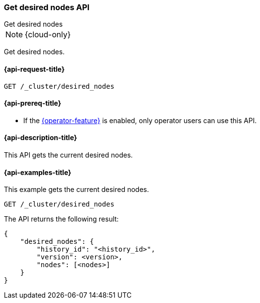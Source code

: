 [[get-desired-nodes]]
=== Get desired nodes API
++++
<titleabbrev>Get desired nodes</titleabbrev>
++++

NOTE: {cloud-only}

Get desired nodes.

[[get-desired-nodes-request]]
==== {api-request-title}

//////////////////////////
[source,console]
--------------------------------------------------
PUT /_cluster/desired_nodes/my_history/1
{
    "nodes" : [
        {
            "settings" : {
                 "node.name" : "instance-000187",
                 "node.external_id": "instance-000187",
                 "node.roles" : ["data_hot"],
                 "node.attr.data" : "hot",
                 "node.attr.logical_availability_zone" : "zone-0"
            },
            "processors" : 8,
            "memory" : "58gb",
            "storage" : "1700gb",
            "version" : "8.1.0"
        }
    ]
}
--------------------------------------------------
// TESTSETUP


[source,console]
--------------------------------------------------
DELETE /_cluster/desired_nodes
--------------------------------------------------
// TEST
// TEARDOWN

//////////////////////////

[source,console]
--------------------------------------------------
GET /_cluster/desired_nodes
--------------------------------------------------
// TEST

[[get-desired-nodes-prereqs]]
==== {api-prereq-title}

* If the <<operator-privileges,{operator-feature}>> is enabled, only operator
users can use this API.

[[get-desired-nodes-desc]]
==== {api-description-title}

This API gets the current desired nodes.

[[get-desired-nodes-examples]]
==== {api-examples-title}

This example gets the current desired nodes.

[source,console]
--------------------------------------------------
GET /_cluster/desired_nodes
--------------------------------------------------
// TEST

The API returns the following result:

[source,console-result]
--------------------------------------------------
{
    "desired_nodes": {
        "history_id": "<history_id>",
        "version": <version>,
        "nodes": [<nodes>]
    }
}
--------------------------------------------------
// TEST[s/<history_id>/$body.desired_nodes.history_id/]
// TEST[s/<version>/$body.desired_nodes.version/]
